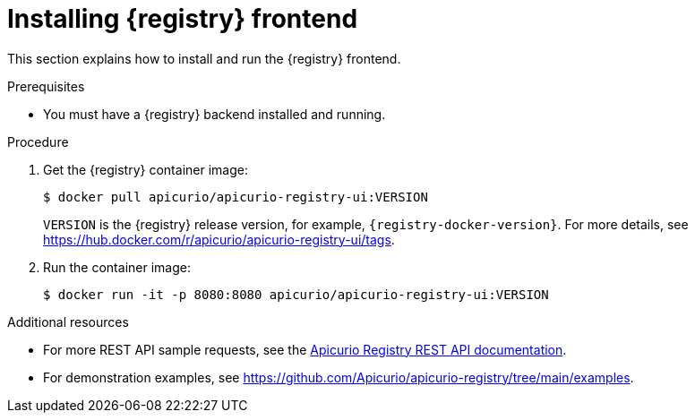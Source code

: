 // Metadata created by nebel
// ParentAssemblies: assemblies/getting-started/as_installing-the-registry.adoc

[id="installing-registry-frontend_{context}"]
= Installing {registry} frontend

[role="_abstract"]
This section explains how to install and run the {registry} frontend.

.Prerequisites

* You must have a {registry} backend installed and running.

.Procedure

. Get the {registry} container image:
+
[source,bash]
----
$ docker pull apicurio/apicurio-registry-ui:VERSION
----
+ 
`VERSION` is the {registry} release version, for example, `{registry-docker-version}`. For more details, see https://hub.docker.com/r/apicurio/apicurio-registry-ui/tags.

. Run the container image: 
+
[source,bash]
----
$ docker run -it -p 8080:8080 apicurio/apicurio-registry-ui:VERSION
----

[role="_additional-resources"]
.Additional resources
* For more REST API sample requests, see the link:{attachmentsdir}/registry-rest-api.htm[Apicurio Registry REST API documentation].
* For demonstration examples, see link:https://github.com/Apicurio/apicurio-registry/tree/main/examples[].
